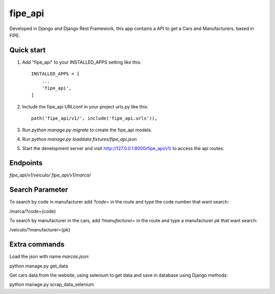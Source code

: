 =========
fipe_api
=========

Developed in Django and Django Rest Framework, 
this app contains a API to get a Cars and Manufacturers, based in FIPE.


Quick start
-----------

1. Add "fipe_api" to your INSTALLED_APPS setting like this::

    INSTALLED_APPS = [
        ...
        'fipe_api',
    ]

2. Include the fipe_api URLconf in your project urls.py like this::

    path('fipe_api/v1/', include('fipe_api.urls')),

3. Run `python manage.py migrate` to create the fipe_api models.

4. Run `python manage.py loaddata fixtures/fipe_api.json`

5. Start the development server and visit http://127.0.0.1:8000/fipe_api/v1/
   to access the api routes.

Endpoints
-----------

`fipe_api/v1/veiculo/`
`fipe_api/v1/marca/`

Search Parameter
----------------
To search by code in manufacturer add `?code=` in the route and type the code number that want search:

/marca/?code={code}

To search by manufacturer in the cars, add `?manufacturer=` in the route and type a manufacturer `pk` that want search:

/veiculo/?manufacturer={pk}

Extra commands
---------------

Load the json with name `marcas.json`:

python manage.py get_data

Get cars data from the website, using selenium to get data and save in database using Django methods:

python manage.py scrap_data_selenium